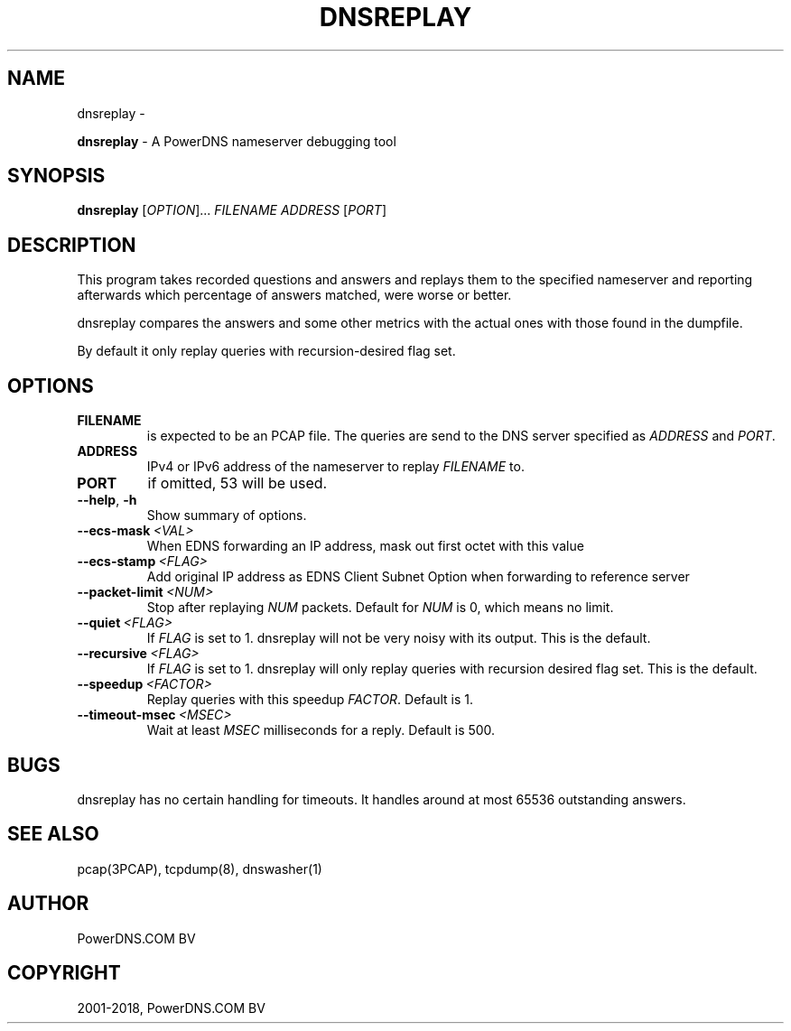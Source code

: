 .\" Man page generated from reStructuredText.
.
.TH "DNSREPLAY" "1" "Aug 29, 2018" "4.1" "PowerDNS Recursor"
.SH NAME
dnsreplay \- 
.
.nr rst2man-indent-level 0
.
.de1 rstReportMargin
\\$1 \\n[an-margin]
level \\n[rst2man-indent-level]
level margin: \\n[rst2man-indent\\n[rst2man-indent-level]]
-
\\n[rst2man-indent0]
\\n[rst2man-indent1]
\\n[rst2man-indent2]
..
.de1 INDENT
.\" .rstReportMargin pre:
. RS \\$1
. nr rst2man-indent\\n[rst2man-indent-level] \\n[an-margin]
. nr rst2man-indent-level +1
.\" .rstReportMargin post:
..
.de UNINDENT
. RE
.\" indent \\n[an-margin]
.\" old: \\n[rst2man-indent\\n[rst2man-indent-level]]
.nr rst2man-indent-level -1
.\" new: \\n[rst2man-indent\\n[rst2man-indent-level]]
.in \\n[rst2man-indent\\n[rst2man-indent-level]]u
..
.sp
\fBdnsreplay\fP \- A PowerDNS nameserver debugging tool
.SH SYNOPSIS
.sp
\fBdnsreplay\fP [\fIOPTION\fP]... \fIFILENAME\fP \fIADDRESS\fP [\fIPORT\fP]
.SH DESCRIPTION
.sp
This program takes recorded questions and answers and replays them to
the specified nameserver and reporting afterwards which percentage of
answers matched, were worse or better.
.sp
dnsreplay compares the answers and some other metrics with the actual
ones with those found in the dumpfile.
.sp
By default it only replay queries with recursion\-desired flag set.
.SH OPTIONS
.INDENT 0.0
.TP
.B FILENAME
is expected to be an PCAP file. The queries are send to the DNS
server specified as \fIADDRESS\fP and \fIPORT\fP\&.
.TP
.B ADDRESS
IPv4 or IPv6 address of the nameserver to replay \fIFILENAME\fP to.
.TP
.B PORT
if omitted, 53 will be used.
.UNINDENT
.INDENT 0.0
.TP
.B \-\-help\fP,\fB  \-h
Show summary of options.
.TP
.BI \-\-ecs\-mask \ <VAL>
When EDNS forwarding an IP address, mask out first octet with this value
.TP
.BI \-\-ecs\-stamp \ <FLAG>
Add original IP address as EDNS Client Subnet Option when
forwarding to reference server
.TP
.BI \-\-packet\-limit \ <NUM>
Stop after replaying \fINUM\fP packets. Default for \fINUM\fP is 0, which
means no limit.
.TP
.BI \-\-quiet \ <FLAG>
If \fIFLAG\fP is set to 1. dnsreplay will not be very noisy with its
output. This is the default.
.TP
.BI \-\-recursive \ <FLAG>
If \fIFLAG\fP is set to 1. dnsreplay will only replay queries with
recursion desired flag set. This is the default.
.TP
.BI \-\-speedup \ <FACTOR>
Replay queries with this speedup \fIFACTOR\fP\&. Default is 1.
.TP
.BI \-\-timeout\-msec \ <MSEC>
Wait at least \fIMSEC\fP milliseconds for a reply. Default is 500.
.UNINDENT
.SH BUGS
.sp
dnsreplay has no certain handling for timeouts. It handles around at
most 65536 outstanding answers.
.SH SEE ALSO
.sp
pcap(3PCAP), tcpdump(8), dnswasher(1)
.SH AUTHOR
PowerDNS.COM BV
.SH COPYRIGHT
2001-2018, PowerDNS.COM BV
.\" Generated by docutils manpage writer.
.
